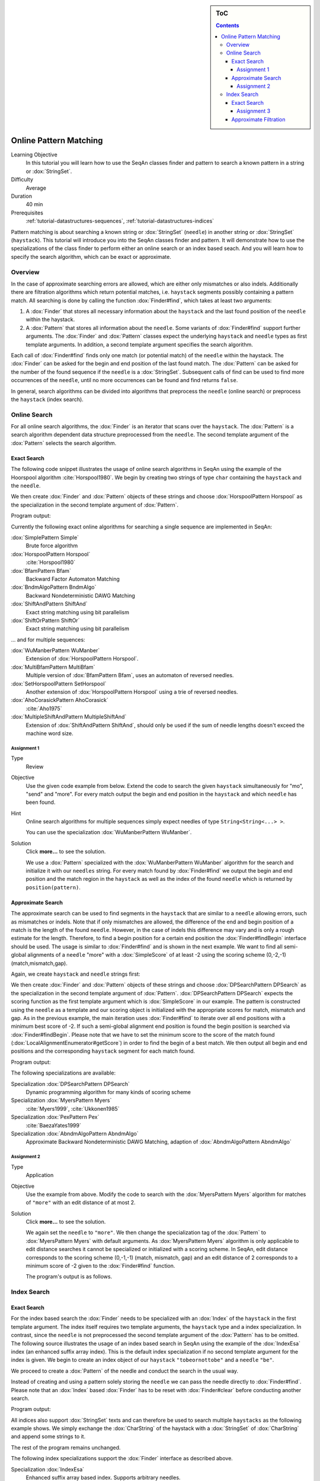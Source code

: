 .. sidebar:: ToC

   .. contents::

.. _tutorial-algorithms-pattern-matching-online:

Online Pattern Matching
=======================

Learning Objective
  In this tutorial you will learn how to use the SeqAn classes finder and pattern to search a known pattern in a string or :dox:`StringSet`.

Difficulty
  Average

Duration
  40 min

Prerequisites
  :ref:`tutorial-datastructures-sequences`, :ref:`tutorial-datastructures-indices`

Pattern matching is about searching a known string or :dox:`StringSet` (``needle``) in another string or :dox:`StringSet` (``haystack``).
This tutorial will introduce you into the SeqAn classes finder and pattern.
It will demonstrate how to use the spezializations of the class finder to perform either an online search or an index based seach.
And you will learn how to specify the search algorithm, which can be exact or approximate.

Overview
--------

In the case of approximate searching errors are allowed, which are either only mismatches or also indels.
Additionally there are filtration algorithms which return potential matches, i.e. ``haystack`` segments possibly containing a pattern match.
All searching is done by calling the function :dox:`Finder#find`, which takes at least two arguments:

#. A :dox:`Finder` that stores all necessary information about the ``haystack`` and the last found position of the ``needle`` within the haystack.
#. A :dox:`Pattern` that stores all information about the ``needle``.
   Some variants of :dox:`Finder#find` support further arguments.
   The :dox:`Finder` and :dox:`Pattern` classes expect the underlying ``haystack`` and ``needle`` types as first template arguments.
   In addition, a second template argument specifies the search algorithm.

Each call of :dox:`Finder#find` finds only one match (or potential match) of the ``needle`` within the haystack.
The :dox:`Finder` can be asked for the begin and end position of the last found match.
The :dox:`Pattern` can be asked for the number of the found sequence if the ``needle`` is a :dox:`StringSet`.
Subsequent calls of find can be used to find more occurrences of the ``needle``, until no more occurrences can be found and find returns ``false``.

In general, search algorithms can be divided into algorithms that preprocess the ``needle`` (online search) or preprocess the ``haystack`` (index search).

Online Search
-------------

For all online search algorithms, the :dox:`Finder` is an iterator that scans over the ``haystack``.
The :dox:`Pattern` is a search algorithm dependent data structure preprocessed from the ``needle``.
The second template argument of the :dox:`Pattern` selects the search algorithm.

Exact Search
^^^^^^^^^^^^

The following code snippet illustrates the usage of online search algorithms in SeqAn using the example of the Hoorspool algorithm :cite:`Horspool1980`.
We begin by creating two strings of type ``char`` containing the ``haystack`` and the ``needle``.

.. includefrags:: demos/tutorial/pattern_matching/find_exact.cpp
   :fragment: initialization

We then create :dox:`Finder` and :dox:`Pattern` objects of these strings and choose :dox:`HorspoolPattern Horspool` as the specialization in the second template argument of :dox:`Pattern`.

.. includefrags:: demos/tutorial/pattern_matching/find_exact.cpp
   :fragment: output

Program output:

.. includefrags:: demos/tutorial/pattern_matching/find_exact.cpp.stdout

Currently the following exact online algorithms for searching a single sequence are implemented in SeqAn:

:dox:`SimplePattern Simple`
  Brute force algorithm

:dox:`HorspoolPattern Horspool`
  :cite:`Horspool1980`

:dox:`BfamPattern Bfam`
  Backward Factor Automaton Matching

:dox:`BndmAlgoPattern BndmAlgo`
  Backward Nondeterministic DAWG Matching

:dox:`ShiftAndPattern ShiftAnd`
  Exact string matching using bit parallelism

:dox:`ShiftOrPattern ShiftOr`
  Exact string matching using bit parallelism

... and for multiple sequences:

:dox:`WuManberPattern WuManber`
  Extension of :dox:`HorspoolPattern Horspool`.

:dox:`MultiBfamPattern MultiBfam`
  Multiple version of :dox:`BfamPattern Bfam`, uses an automaton of reversed needles.

:dox:`SetHorspoolPattern SetHorspool`
  Another extension of :dox:`HorspoolPattern Horspool` using a trie of reversed needles.

:dox:`AhoCorasickPattern AhoCorasick`
  :cite:`Aho1975`

:dox:`MultipleShiftAndPattern MultipleShiftAnd`
  Extension of :dox:`ShiftAndPattern ShiftAnd`, should only be used if the sum of needle lengths doesn't exceed the machine word size.

Assignment 1
""""""""""""

.. container:: assignment

   Type
    Review

   Objective
    Use the given code example from below.
    Extend the code to search the given ``haystack`` simultaneously for "mo", "send" and "more".
    For every match output the begin and end position in the ``haystack`` and which ``needle`` has been found.

   Hint
     Online search algorithms for multiple sequences simply expect needles of type ``String<String<...> >``.

     .. includefrags:: demos/tutorial/pattern_matching/assignment1.cpp

     You can use the specialization :dox:`WuManberPattern WuManber`.

   Solution
      Click **more...** to see the solution.

      .. container:: foldable

         .. includefrags:: demos/tutorial/pattern_matching/assignment1_solution.cpp

	 We use a :dox:`Pattern` specialized with the :dox:`WuManberPattern WuManber` algorithm for the search and initialize it with our ``needles`` string.
	 For every match found by :dox:`Finder#find` we output the begin and end position and the match region in the ``haystack`` as well as the index of the found ``needle`` which is returned by ``position(pattern)``.

         .. includefrags:: demos/tutorial/pattern_matching/assignment1_solution.cpp.stdout

Approximate Search
^^^^^^^^^^^^^^^^^^

The approximate search can be used to find segments in the ``haystack`` that are similar to a ``needle`` allowing errors, such as mismatches or indels.
Note that if only mismatches are allowed, the difference of the end and begin position of a match is the length of the found ``needle``.
However, in the case of indels this difference may vary and is only a rough estimate for the length.
Therefore, to find a begin position for a certain end position the :dox:`Finder#findBegin` interface should be used.
The usage is similar to :dox:`Finder#find` and is shown in the next example.
We want to find all semi-global alignments of a ``needle`` "more" with a :dox:`SimpleScore` of at least -2 using the scoring scheme (0,-2,-1) (match,mismatch,gap).

Again, we create ``haystack`` and ``needle`` strings first:

.. includefrags:: demos/tutorial/pattern_matching/find_approx.cpp
   :fragment: initialization

We then create :dox:`Finder` and :dox:`Pattern` objects of these strings and choose :dox:`DPSearchPattern DPSearch` as the specialization in the second template argument of :dox:`Pattern`.
:dox:`DPSearchPattern DPSearch` expects the scoring function as the first template argument which is :dox:`SimpleScore` in our example.
The pattern is constructed using the ``needle`` as a template and our scoring object is initialized with the appropriate scores for match, mismatch and gap.
As in the previous example, the main iteration uses :dox:`Finder#find` to iterate over all end positions with a minimum best score of -2.
If such a semi-global alignment end position is found the begin position is searched via :dox:`Finder#findBegin`.
Please note that we have to set the minimum score to the score of the match found (:dox:`LocalAlignmentEnumerator#getScore`) in order to find the begin of a best match.
We then output all begin and end positions and the corresponding ``haystack`` segment for each match found.

.. includefrags:: demos/tutorial/pattern_matching/find_approx.cpp
   :fragment: output

Program output:

.. includefrags:: demos/tutorial/pattern_matching/find_approx.cpp.stdout


The following specializations are available:

Specialization :dox:`DPSearchPattern DPSearch`
  Dynamic programming algorithm for many kinds of scoring scheme

Specialization :dox:`MyersPattern Myers`
  :cite:`Myers1999`, :cite:`Ukkonen1985`

Specialization :dox:`PexPattern Pex`
  :cite:`BaezaYates1999`

Specialization :dox:`AbndmAlgoPattern AbndmAlgo`
  Approximate Backward Nondeterministic DAWG Matching, adaption of :dox:`AbndmAlgoPattern AbndmAlgo`

Assignment 2
""""""""""""

.. container:: assignment

   Type
     Application

   Objective
     Use the example from above.
     Modify the code to search with the :dox:`MyersPattern Myers` algorithm for matches of ``"more"`` with an edit distance of at most 2.

   Solution
      Click **more...** to see the solution.

      .. container:: foldable

         .. includefrags:: demos/tutorial/pattern_matching/assignment2_solution.cpp

	 We again set the ``needle`` to ``"more"``.
	 We then change the specialization tag of the :dox:`Pattern` to :dox:`MyersPattern Myers` with default arguments.
	 As :dox:`MyersPattern Myers` algorithm is only applicable to edit distance searches it cannot be specialized or initialized with a scoring scheme.
	 In SeqAn, edit distance corresponds to the scoring scheme (0,-1,-1) (match, mismatch, gap) and an edit distance of 2 corresponds to a minimum score of -2 given to the :dox:`Finder#find` function.

	 The program's output is as follows.

         .. includefrags:: demos/tutorial/pattern_matching/assignment2_solution.cpp.stdout


Index Search
------------

Exact Search
^^^^^^^^^^^^

For the index based search the :dox:`Finder` needs to be specialized with an :dox:`Index` of the ``haystack`` in the first template argument.
The index itself requires two template arguments, the ``haystack`` type and a index specialization.
In contrast, since the ``needle`` is not preprocessed the second template argument of the :dox:`Pattern` has to be omitted.
The following source illustrates the usage of an index based search in SeqAn using the example of the :dox:`IndexEsa` index (an enhanced suffix array index).
This is the default index specialization if no second template argument for the index is given.
We begin to create an index object of our ``haystack`` ``"tobeornottobe"`` and a ``needle`` ``"be"``.

.. includefrags:: demos/tutorial/pattern_matching/find_index.cpp
   :fragment: initialization

We proceed to create a :dox:`Pattern` of the needle and conduct the search in the usual way.

.. includefrags:: demos/tutorial/pattern_matching/find_index.cpp
   :fragment: output

Instead of creating and using a pattern solely storing the ``needle`` we can pass the needle directly to :dox:`Finder#find`.
Please note that an :dox:`Index` based :dox:`Finder` has to be reset with :dox:`Finder#clear` before conducting another search.

.. includefrags:: demos/tutorial/pattern_matching/find_index.cpp
   :fragment: output_short

Program output:

.. includefrags:: demos/tutorial/pattern_matching/find_index.cpp.stdout


All indices also support :dox:`StringSet` texts and can therefore be used to search multiple ``haystacks`` as the following example shows.
We simply exchange the :dox:`CharString` of the haystack with a :dox:`StringSet` of :dox:`CharString` and append some strings to it.

.. includefrags:: demos/tutorial/pattern_matching/find_index_multiple.cpp
   :fragment: initialization

The rest of the program remains unchanged.

.. includefrags:: demos/tutorial/pattern_matching/find_index_multiple.cpp
   :fragment: output

.. includefrags:: demos/tutorial/pattern_matching/find_index_multiple.cpp.stdout


The following index specializations support the :dox:`Finder` interface as described above.

Specialization :dox:`IndexEsa`
  Enhanced suffix array based index.
  Supports arbitrary needles.

Specialization :dox:`IndexQGram`
  Q-gram index.
  Needle mustn't exceed the size of the q-gram.

Specialization :dox:`OpenAddressingQGramIndex Open Adressing QGram Index`
  Q-gram index with open addressing.
  Supports larger q-grams.
  Needle and q-gram must have the same size.

Besides the :dox:`Finder#find` interface there is another interface for indices using suffix tree iterators to search exact ``needle`` occurrences described in the tutorial :ref:`tutorial-datastructures-indices`.

Assignment 3
""""""""""""

.. container:: assignment

     Type
       Application

     Objective
       Modify the example above to search with a :dox:`OpenAddressingQGramIndex Open Adressing QGram Index` q-gram index for matches of "tobe" in "tobeornottobe".

     Solution
      Click **more...** to see the solution.

      .. container:: foldable

         .. includefrags:: demos/tutorial/pattern_matching/assignment3_solution.cpp

	 We simply add a second template argument to the definition of the :dox:`Index` as described in the documentation of the :dox:`OpenAddressingQGramIndex Open Adressing QGram Index`.
	 As shape we can use an :dox:`UngappedShape` of length 4.

	 Program output:

         .. includefrags:: demos/tutorial/pattern_matching/assignment3_solution.cpp.stdout

Approximate Filtration
^^^^^^^^^^^^^^^^^^^^^^

Currently there are no indices directly supporting an approximate search.
But nevertheless, there are approximate search filters available that can be used to filter out regions of the ``haystack`` that do not contain an approximate match, see :dox:`SwiftFinder` and :dox:`SwiftPattern`.
The regions found by these filters potentially contain a match and must be verified afterwards.
:dox:`Finder#beginPosition`, :dox:`Finder#endPosition` and :dox:`Finder#infix` can be used to return the boundaries or sequence of such a potential match.
For more details on using filters, see the article :ref:`how-to-recipes-filter-similar-sequences`.
